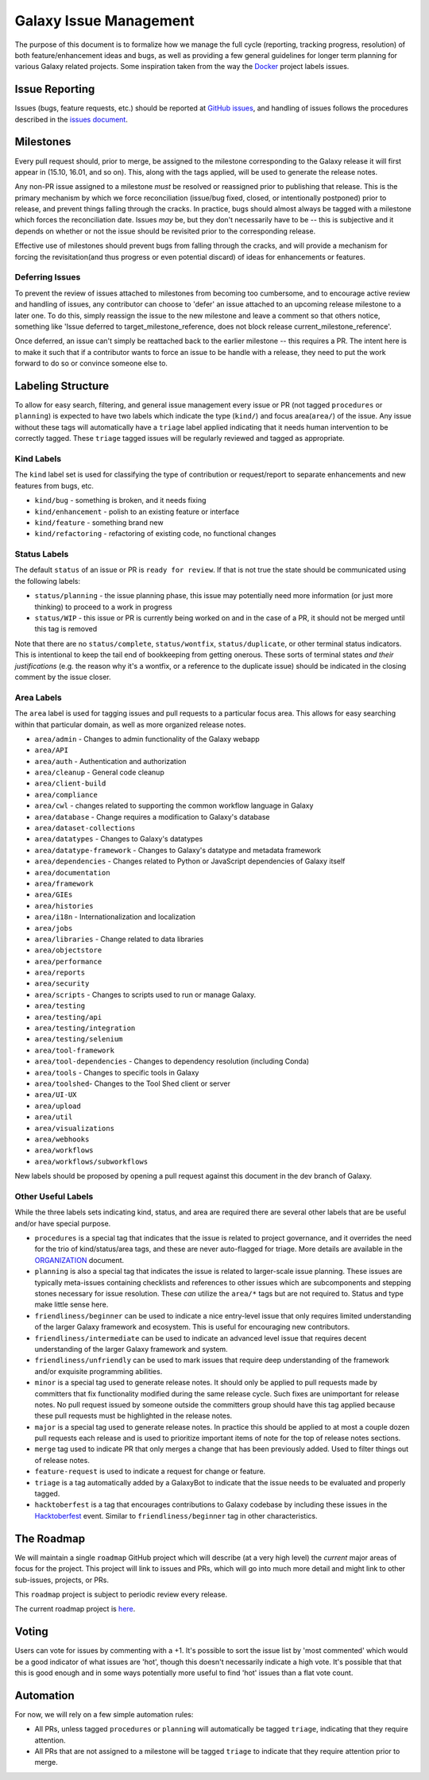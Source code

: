 =======================
Galaxy Issue Management
=======================

The purpose of this document is to formalize how we manage the full
cycle (reporting, tracking progress, resolution) of both
feature/enhancement ideas and bugs, as well as providing a few general
guidelines for longer term planning for various Galaxy related projects.
Some inspiration taken from the way the
`Docker <https://github.com/docker/docker>`__ project labels issues.

Issue Reporting
===============

Issues (bugs, feature requests, etc.) should be reported at `GitHub issues`_, and
handling of issues follows the procedures described in the `issues document`_.

Milestones
==========

Every pull request should, prior to merge, be assigned to the milestone
corresponding to the Galaxy release it will first appear in (15.10,
16.01, and so on). This, along with the tags applied, will be used to
generate the release notes.

Any non-PR issue assigned to a milestone *must* be resolved or
reassigned prior to publishing that release. This is the primary
mechanism by which we force reconciliation (issue/bug fixed, closed, or
intentionally postponed) prior to release, and prevent things falling
through the cracks. In practice, bugs should almost always be tagged
with a milestone which forces the reconciliation date. Issues *may* be,
but they don't necessarily have to be -- this is subjective and it
depends on whether or not the issue should be revisited prior to the
corresponding release.

Effective use of milestones should prevent bugs from falling through the
cracks, and will provide a mechanism for forcing the revisitation(and
thus progress or even potential discard) of ideas for enhancements or
features.

Deferring Issues
----------------

To prevent the review of issues attached to milestones from becoming too
cumbersome, and to encourage active review and handling of issues, any
contributor can choose to 'defer' an issue attached to an upcoming
release milestone to a later one. To do this, simply reassign the issue
to the new milestone and leave a comment so that others notice,
something like 'Issue deferred to target\_milestone\_reference, does not
block release current\_milestone\_reference'.

Once deferred, an issue can't simply be reattached back to the earlier
milestone -- this requires a PR. The intent here is to make it such that
if a contributor wants to force an issue to be handle with a release,
they need to put the work forward to do so or convince someone else to.

Labeling Structure
==================

To allow for easy search, filtering, and general issue management every
issue or PR (not tagged ``procedures`` or ``planning``) is expected to
have two labels which indicate the type (``kind/``) and focus
area(``area/``) of the issue. Any issue without these tags will
automatically have a ``triage`` label applied indicating that it needs
human intervention to be correctly tagged. These ``triage`` tagged
issues will be regularly reviewed and tagged as appropriate.

Kind Labels
-----------

The ``kind`` label set is used for classifying the type of contribution or
request/report to separate enhancements and new features from bugs, etc.

-  ``kind/bug`` - something is broken, and it needs fixing
-  ``kind/enhancement`` - polish to an existing feature or interface
-  ``kind/feature`` - something brand new
-  ``kind/refactoring`` - refactoring of existing code, no functional
   changes

Status Labels
-------------

The default ``status`` of an issue or PR is ``ready for review``. If that
is not true the state should be communicated using the following
labels:

-  ``status/planning`` - the issue planning phase, this issue may
   potentially need more information (or just more thinking) to proceed
   to a work in progress
-  ``status/WIP`` - this issue or PR is currently being worked on and in
   the case of a PR, it should not be merged until this tag is removed

Note that there are no ``status/complete``, ``status/wontfix``,
``status/duplicate``, or other terminal status indicators. This is
intentional to keep the tail end of bookkeeping from getting onerous.
These sorts of terminal states *and their justifications* (e.g. the
reason why it's a wontfix, or a reference to the duplicate issue) should
be indicated in the closing comment by the issue closer.

Area Labels
-----------

The ``area`` label is used for tagging issues and pull requests to a
particular focus area. This allows for easy searching within that
particular domain, as well as more organized release notes.

- ``area/admin`` - Changes to admin functionality of the Galaxy webapp
- ``area/API``
- ``area/auth`` - Authentication and authorization
- ``area/cleanup`` - General code cleanup
- ``area/client-build``
- ``area/compliance``
- ``area/cwl`` - changes related to supporting the common workflow language in Galaxy
- ``area/database`` - Change requires a modification to Galaxy's database
- ``area/dataset-collections``
- ``area/datatypes`` - Changes to Galaxy's datatypes
- ``area/datatype-framework`` - Changes to Galaxy's datatype and metadata framework
- ``area/dependencies`` - Changes related to Python or JavaScript dependencies of Galaxy itself
- ``area/documentation``
- ``area/framework``
- ``area/GIEs``
- ``area/histories``
- ``area/i18n`` - Internationalization and localization
- ``area/jobs``
- ``area/libraries`` - Change related to data libraries
- ``area/objectstore``
- ``area/performance``
- ``area/reports``
- ``area/security``
- ``area/scripts`` - Changes to scripts used to run or manage Galaxy.
- ``area/testing``
- ``area/testing/api``
- ``area/testing/integration``
- ``area/testing/selenium``
- ``area/tool-framework``
- ``area/tool-dependencies`` - Changes to dependency resolution (including Conda)
- ``area/tools`` - Changes to specific tools in Galaxy
- ``area/toolshed``- Changes to the Tool Shed client or server
- ``area/UI-UX``
- ``area/upload``
- ``area/util``
- ``area/visualizations``
- ``area/webhooks``
- ``area/workflows``
- ``area/workflows/subworkflows``

New labels should be proposed by opening a pull request against this document
in the dev branch of Galaxy.

Other Useful Labels
-------------------

While the three labels sets indicating kind, status, and area are
required there are several other labels that are be useful and/or have
special purpose.

-  ``procedures`` is a special tag that indicates that the issue is
   related to project governance, and it overrides the need for the trio
   of kind/status/area tags, and these are never auto-flagged for
   triage.  More details are available in the ORGANIZATION_ document.

-  ``planning`` is also a special tag that indicates the issue is
   related to larger-scale issue planning. These issues are typically
   meta-issues containing checklists and references to other issues
   which are subcomponents and stepping stones necessary for issue
   resolution. These *can* utilize the ``area/*`` tags but are not
   required to. Status and type make little sense here.

-  ``friendliness/beginner`` can be used to indicate a nice entry-level
   issue that only requires limited understanding of the larger Galaxy
   framework and ecosystem. This is useful for encouraging new
   contributors.

-  ``friendliness/intermediate`` can be used to indicate an advanced
   level issue that requires decent understanding of the larger Galaxy
   framework and system.

-  ``friendliness/unfriendly`` can be used to mark issues that require
   deep understanding of the framework and/or exquisite programming
   abilities.

-  ``minor`` is a special tag used to generate release notes. It should
   only be applied to pull requests made by committers that fix
   functionality modified during the same release cycle. Such fixes are
   unimportant for release notes. No pull request issued by someone
   outside the committers group should have this tag applied because
   these pull requests must be highlighted in the release notes.

-  ``major`` is a special tag used to generate release notes. In practice
   this should be applied to at most a couple dozen pull requests each
   release and is used to prioritize important items of note for the
   top of release notes sections.

-  ``merge`` tag used to indicate PR that only merges a change that has
   been previously added. Used to filter things out of release notes.

-  ``feature-request`` is used to indicate a request for change or feature.

-  ``triage`` is a tag automatically added by a GalaxyBot to indicate that
   the issue needs to be evaluated and properly tagged.

-  ``hacktoberfest`` is a tag that encourages contributions to Galaxy codebase
   by including these issues in the `Hacktoberfest <https://hacktoberfest.digitalocean.com/>`__ event.
   Similar to ``friendliness/beginner`` tag in other characteristics.


The Roadmap
===========

We will maintain a single ``roadmap`` GitHub project which will
describe (at a very high level) the *current* major areas of focus for
the project. This project will link to issues and PRs, which will go into
much more detail and might link to other sub-issues, projects, or PRs.

This ``roadmap`` project is subject to periodic review every release.

The current roadmap project is `here <https://github.com/galaxyproject/galaxy/projects/8>`__.

Voting
======

Users can vote for issues by commenting with a +1. It's possible to sort
the issue list by 'most commented' which would be a good indicator of
what issues are 'hot', though this doesn't necessarily indicate a high
vote. It's possible that that this is good enough and in some ways
potentially more useful to find 'hot' issues than a flat vote count.

Automation
==========

For now, we will rely on a few simple automation rules:

-  All PRs, unless tagged ``procedures`` or ``planning`` will
   automatically be tagged ``triage``, indicating that they require
   attention.

-  All PRs that are not assigned to a milestone will be tagged
   ``triage`` to indicate that they require attention prior to merge.

.. _ORGANIZATION: https://github.com/galaxyproject/galaxy/blob/dev/doc/source/project/organization.rst
.. _issues document: https://github.com/galaxyproject/galaxy/blob/dev/doc/source/project/issues.rst
.. _Github issues: https://github.com/galaxyproject/galaxy/issues/
